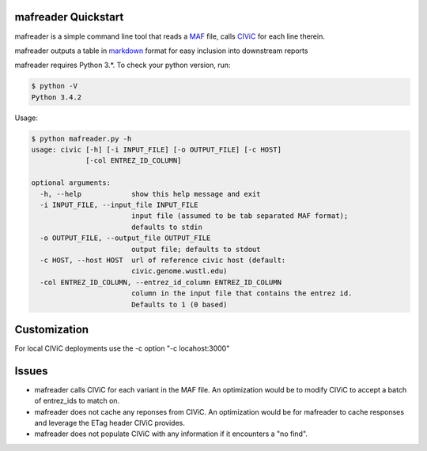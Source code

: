 mafreader Quickstart
=================

mafreader is a simple command line tool that reads a `MAF <https://wiki.nci.nih.gov/display/TCGA/Mutation+Annotation+Format+%28MAF%29+Specification>`_ file, calls `CIViC <https://civic.genome.wustl.edu>`_ for each line therein.

mafreader outputs a table in `markdown <https://help.github.com/articles/github-flavored-markdown/#tables>`_ format for easy inclusion into downstream reports

mafreader requires Python 3.*. To check your python version, run:

.. code:: console

    $ python -V
    Python 3.4.2


Usage:

.. code:: console

    $ python mafreader.py -h
    usage: civic [-h] [-i INPUT_FILE] [-o OUTPUT_FILE] [-c HOST]
                 [-col ENTREZ_ID_COLUMN]

    optional arguments:
      -h, --help            show this help message and exit
      -i INPUT_FILE, --input_file INPUT_FILE
                            input file (assumed to be tab separated MAF format);
                            defaults to stdin
      -o OUTPUT_FILE, --output_file OUTPUT_FILE
                            output file; defaults to stdout
      -c HOST, --host HOST  url of reference civic host (default:
                            civic.genome.wustl.edu)
      -col ENTREZ_ID_COLUMN, --entrez_id_column ENTREZ_ID_COLUMN
                            column in the input file that contains the entrez id.
                            Defaults to 1 (0 based)


Customization
=============
For local CIViC deployments use the -c option "-c locahost:3000"

Issues
======

- mafreader calls CIViC for each variant in the MAF file.  An optimization would be to modify CIViC to accept a batch of entrez_ids to match on.

- mafreader does not cache any reponses from CIViC.  An optimization would be for mafreader to cache responses and leverage the ETag header CIViC provides.

- mafreader does not populate CIViC with any information if it encounters a "no find".  


